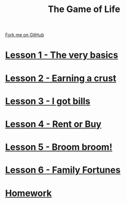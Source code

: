 #+STARTUP:indent
#+HTML_HEAD: <link rel="stylesheet" type="text/css" href="pages/css/styles.css"/>
#+HTML_HEAD_EXTRA: <link href='http://fonts.googleapis.com/css?family=Ubuntu+Mono|Ubuntu' rel='stylesheet' type='text/css'>
#+HTML_HEAD_EXTRA: <script src="http://ajax.googleapis.com/ajax/libs/jquery/1.9.1/jquery.min.js" type="text/javascript"></script>
#+HTML_HEAD_EXTRA: <script src="js/navbar.js" type="text/javascript"></script>
#+OPTIONS: f:nil author:nil num:1 creator:nil timestamp:nil toc:nil
#+TITLE: The Game of Life
#+AUTHOR: Stephen Brown

#+BEGIN_HTML
<div class=ribbon>
<a href="https://github.com/stsb11/9-CS-gameOfLife">Fork me on GitHub</a>
</div>
#+END_HTML
* [[file:pages/Lesson_0.html][Lesson 1 - The very basics]]
:PROPERTIES:
:HTML_CONTAINER_CLASS: link-heading
:END:

* [[file:pages/Lesson_1.html][Lesson 2 - Earning a crust]]
:PROPERTIES:
:HTML_CONTAINER_CLASS: link-heading
:END:
* [[file:pages/Lesson_2.html][Lesson 3 - I got bills]]
:PROPERTIES:
:HTML_CONTAINER_CLASS: link-heading
:END:
* [[./pages/Lesson_3.html][Lesson 4 - Rent or Buy]]
:PROPERTIES:
:HTML_CONTAINER_CLASS: link-heading
:END:
* [[./pages/Lesson_4.html][Lesson 5 - Broom broom!]]
:PROPERTIES:
:HTML_CONTAINER_CLASS: link-heading
:END:
* [[./pages/Lesson_5.html][Lesson 6 - Family Fortunes]]
:PROPERTIES:
:HTML_CONTAINER_CLASS: link-heading
:END:
* [[file:pages/homework.html][Homework]]
:PROPERTIES:
:HTML_CONTAINER_CLASS: link-heading
:END:
